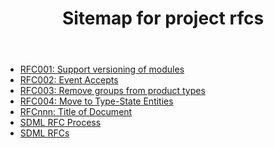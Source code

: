 #+TITLE: Sitemap for project rfcs

- [[file:001-versioned-modules.org][RFC001: Support versioning of modules]]
- [[file:002-event-accepts.org][RFC002: Event Accepts]]
- [[file:003-remove-group.org][RFC003: Remove groups from product types]]
- [[file:004-type-state-entities.org][RFC004: Move to Type-State Entities]]
- [[file:template.org][RFCnnn: Title of Document]]
- [[file:process.org][SDML RFC Process]]
- [[file:index.org][SDML RFCs]]